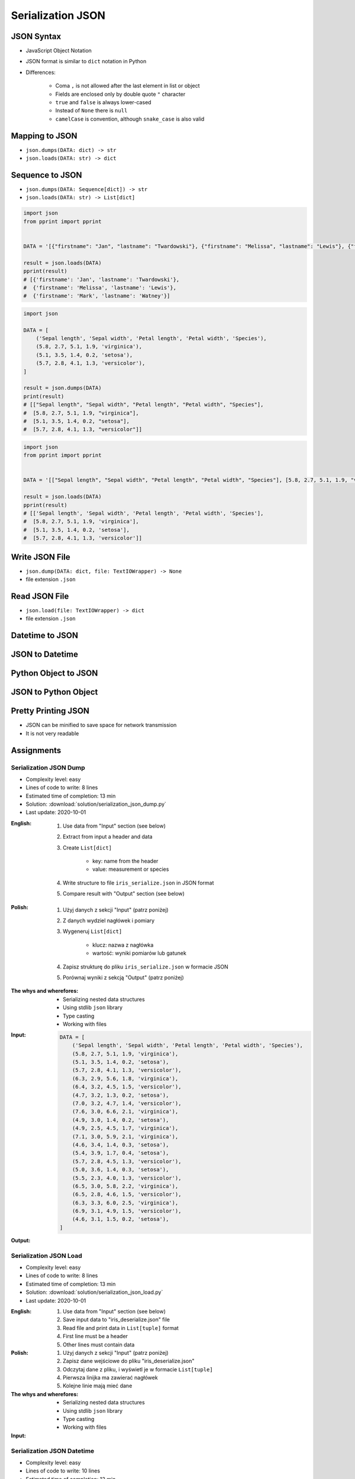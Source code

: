******************
Serialization JSON
******************


JSON Syntax
===========
* JavaScript Object Notation
* JSON format is similar to ``dict`` notation in Python
* Differences:

    * Coma ``,`` is not allowed after the last element in list or object
    * Fields are enclosed only by double quote ``"`` character
    * ``true`` and ``false`` is always lower-cased
    * Instead of ``None`` there is ``null``
    * ``camelCase`` is convention, although ``snake_case`` is also valid

.. code-block:: json
    :caption: Example JSON file

    [
        {"sepalLength": 5.1, "sepalWidth": 3.5, "petalLength": 1.4, "petalWidth": 0.2, "species": "setosa"},
        {"sepalLength": 4.9, "sepalWidth": 3.0, "petalLength": 1.4, "petalWidth": 0.2, "species": "setosa"},
        {"sepalLength": false, "sepalWidth": true, "petalLength": null, "petalWidth": 0.2, "species": null}
    ]

.. code-block:: json
    :caption: JSON or Python ``List[dict]``?

    [
        {"firstname": "Jan", "lastname": "Twardowski", "addresses": [
            {"street": "Kamienica Pod św. Janem Kapistranem", "city": "Kraków", "post_code": "31-008", "region": "Małopolskie", "country": "Poland"}]},

        {"firstname": "José", "lastname": "Jiménez", "addresses": [
            {"street": "2101 E NASA Pkwy", "city": "Houston", "post_code": 77058, "region": "Texas", "country": "USA"},
            {"street": "", "city": "Kennedy Space Center", "post_code": 32899, "region": "Florida", "country": "USA"}]},

        {"firstname": "Mark", "lastname": "Watney", "addresses": [
            {"street": "4800 Oak Grove Dr", "city": "Pasadena", "post_code": 91109, "region": "California", "country": "USA"},
            {"street": "2825 E Ave P", "city": "Palmdale", "post_code": 93550, "region": "California", "country": "USA"}]},

        {"firstname": "Иван", "lastname": "Иванович", "addresses": [
            {"street": "", "city": "Космодро́м Байкону́р", "post_code": "", "region": "Кызылординская область", "country": "Қазақстан"},
            {"street": "", "city": "Звёздный городо́к", "post_code": 141160, "region": "Московская область", "country": "Россия"}]},

        {"firstname": "Melissa", "lastname": "Lewis", "addresses": []},

        {"firstname": "Alex", "lastname": "Vogel", "addresses": [
            {"street": "Linder Hoehe", "city": "Köln", "post_code": 51147, "region": "North Rhine-Westphalia", "country": "Germany"}]}
    ]


Mapping to JSON
===============
* ``json.dumps(DATA: dict) -> str``
* ``json.loads(DATA: str) -> dict``

.. code-block:: python
    :caption: Serializing mapping to JSON

    import json


    DATA = {
        'firstname': 'Jan',
        'lastname': 'Twardowski'}

    result = json.dumps(DATA)
    print(result)
    # '{"firstname": "Jan", "lastname": "Twardowski"}'

.. code-block:: python
    :caption: Deserializing mapping from JSON

    import json


    DATA = '{"firstname": "Jan", "lastname": "Twardowski"}'

    result = json.loads(DATA)
    print(result)
    # {'firstname': 'Jan',
    #  'lastname': 'Twardowski'}


Sequence to JSON
================
* ``json.dumps(DATA: Sequence[dict]) -> str``
* ``json.loads(DATA: str) -> List[dict]``

.. code-block:: python
    :caption: Serializing sequence to JSON

    import json


    DATA = [
        {'firstname': 'Jan', 'lastname': 'Twardowski'},
        {'firstname': 'Melissa', 'lastname': 'Lewis'},
        {'firstname': 'Mark', 'lastname': 'Watney'},
    ]

    result = json.dumps(DATA)
    print(result)
    # [{"firstname": "Jan", "lastname": "Twardowski"},
    #  {"firstname": "Melissa", "lastname": "Lewis"},
    #  {"firstname": "Mark", "lastname": "Watney"}]

.. code-block:: python

    import json
    from pprint import pprint


    DATA = '[{"firstname": "Jan", "lastname": "Twardowski"}, {"firstname": "Melissa", "lastname": "Lewis"}, {"firstname": "Mark", "lastname": "Watney"}]'

    result = json.loads(DATA)
    pprint(result)
    # [{'firstname': 'Jan', 'lastname': 'Twardowski'},
    #  {'firstname': 'Melissa', 'lastname': 'Lewis'},
    #  {'firstname': 'Mark', 'lastname': 'Watney'}]


.. code-block:: python

    import json

    DATA = [
        ('Sepal length', 'Sepal width', 'Petal length', 'Petal width', 'Species'),
        (5.8, 2.7, 5.1, 1.9, 'virginica'),
        (5.1, 3.5, 1.4, 0.2, 'setosa'),
        (5.7, 2.8, 4.1, 1.3, 'versicolor'),
    ]

    result = json.dumps(DATA)
    print(result)
    # [["Sepal length", "Sepal width", "Petal length", "Petal width", "Species"],
    #  [5.8, 2.7, 5.1, 1.9, "virginica"],
    #  [5.1, 3.5, 1.4, 0.2, "setosa"],
    #  [5.7, 2.8, 4.1, 1.3, "versicolor"]]

.. code-block:: python

    import json
    from pprint import pprint


    DATA = '[["Sepal length", "Sepal width", "Petal length", "Petal width", "Species"], [5.8, 2.7, 5.1, 1.9, "virginica"], [5.1, 3.5, 1.4, 0.2, "setosa"], [5.7, 2.8, 4.1, 1.3, "versicolor"]]'

    result = json.loads(DATA)
    pprint(result)
    # [['Sepal length', 'Sepal width', 'Petal length', 'Petal width', 'Species'],
    #  [5.8, 2.7, 5.1, 1.9, 'virginica'],
    #  [5.1, 3.5, 1.4, 0.2, 'setosa'],
    #  [5.7, 2.8, 4.1, 1.3, 'versicolor']]


Write JSON File
===============
* ``json.dump(DATA: dict, file: TextIOWrapper) -> None``
* file extension ``.json``

.. code-block:: python
    :caption: Serialize to JSON

    import json


    FILE = r'/tmp/json-dump.json'
    DATA = {
        'firstname': 'Jan',
        'lastname': 'Twardowski'}

    with open(FILE, mode='w') as file:
        json.dump(DATA, file)

    # {"firstname": "Jan", "lastname": "Twardowski"}


Read JSON File
==============
* ``json.load(file: TextIOWrapper) -> dict``
* file extension ``.json``

.. code-block:: python
    :caption: Serialize to JSON

    import json


    FILE = r'/tmp/json-loads.json'


    with open(FILE) as file:
        result = json.load(file)

    # {'firstname': 'Jan', 'lastname': 'Twardowski'}


Datetime to JSON
================
.. code-block:: python
    :caption: Exception during encoding datetime

    from datetime import datetime, date
    import json


    DATA = {
        'name': 'Jan Twardowski',
        'date': date(1961, 4, 12),
        'datetime': datetime(1969, 7, 21, 2, 56, 15),
    }

    result = json.dumps(DATA)
    # TypeError: Object of type date is not JSON serializable

.. code-block:: python
    :caption: Encoding ``datetime`` and ``date``. Encoder will be used, when standard procedure fails

    from datetime import datetime, date
    import json


    DATA = {
        'name': 'Jan Twardowski',
        'date': date(1961, 4, 12),
        'datetime': datetime(1969, 7, 21, 2, 56, 15),
    }


    class JSONDatetimeEncoder(json.JSONEncoder):
        def default(self, value):
            if isinstance(value, datetime):
                return value.strftime('%Y-%m-%dT%H:%M:%S.%fZ')
            if isinstance(value, date):
                return value.strftime('%Y-%m-%d')


    result = json.dumps(DATA, cls=JSONDatetimeEncoder)
    print(result)
    # '{"name": "Jan Twardowski", "date": "1961-04-12", "datetime": "1969-07-21T02:56:15.000Z"}'

JSON to Datetime
================
.. code-block:: python
    :caption: Simple loading returns ``str`` not ``datetime`` or ``date``

    import json
    from pprint import pprint


    DATA = '{"name": "Jan Twardowski", "date": "1961-04-12", "datetime": "1969-07-21T02:56:15.000Z"}'

    result = json.loads(DATA)
    pprint(result)
    # {'date': '1961-04-12',
    #  'datetime': '1969-07-21T02:56:15.000Z',
    #  'name': 'Jan Twardowski'}

.. code-block:: python
    :caption: Decoding ``datetime`` and ``date``

    from datetime import datetime, timezone
    import json
    from pprint import pprint


    DATA = '{"name": "Jan Twardowski", "date": "1961-04-12", "datetime": "1969-07-21T02:56:15.000Z"}'


    class JSONDatetimeDecoder(json.JSONDecoder):
        DATE_FIELDS = ['date', 'date_of_birth']
        DATETIME_FIELDS = ['datetime']

        def __init__(self):
            super().__init__(object_hook=self.default)

        def default(self, result: dict) -> dict:
            for field, value in result.items():

                if field in self.DATE_FIELDS:
                    value = datetime.strptime(value, '%Y-%m-%d').date()

                if field in self.DATETIME_FIELDS:
                    value = datetime.strptime(value, '%Y-%m-%dT%H:%M:%S.%fZ').replace(tzinfo=timezone.utc)

                result[field] = value
            return result


    result = json.loads(DATA, cls=JSONDatetimeDecoder)
    pprint(result)
    # {'date': datetime.date(1961, 4, 12),
    #  'datetime': datetime.datetime(1969, 7, 21, 2, 56, 15, tzinfo=datetime.timezone.utc),
    #  'name': 'Jan Twardowski'}


Python Object to JSON
=====================
.. code-block:: python
    :caption: Encoding nested objects with relations to JSON

    import json


    class Astronaut:
        def __init__(self, name, missions=()):
            self.name = name
            self.missions = missions


    class Mission:
        def __init__(self, year, name):
            self.year = year
            self.name = name


    CREW = [
        Astronaut('Melissa Lewis'),
        Astronaut('Mark Watney', missions=(
            Mission(2035, 'Ares 3'))),
        Astronaut('Jan Twardowski', missions=(
            Mission(1969, 'Apollo 18'),
            Mission(2024, 'Artemis 3'))),
    ]


    class JSONObjectEncoder(json.JSONEncoder):
        def default(self, obj):
            result = obj.__dict__
            result['__class_name__'] = obj.__class__.__name__
            return result


    result = json.dumps(CREW, cls=JSONObjectEncoder, sort_keys=True, indent=2)
    print(result)
    # [{"__class_name__": "Astronaut", "name": "Melissa Lewis", "missions": []},
    #  {"__class_name__": "Astronaut", "name": "Mark Watney", "missions": [
    #       {"__class_name__": "Mission", "name": "Ares 3", "year": 2035}]},
    #  {"__class_name__": "Astronaut", "name": "Jan Twardowski", "missions": [
    #       {"__class_name__": "Mission", "name": "Apollo 18", "year": 1969},
    #       {"__class_name__": "Mission", "name": "Artemis 3", "year": 2024}]}]


JSON to Python Object
=====================
.. code-block:: python
    :caption:  Encoding nested objects with relations to JSON

    import json
    import sys

    DATA = """[{"__class_name__": "Astronaut", "missions": [], "name": "Melissa Lewis"}, {"__class_name__": "Astronaut",
    "missions": {"__class_name__": "Mission", "name": "Ares 3", "year": 2035}, "name": "Mark Watney"}, {"__class_name__":
    "Astronaut", "missions": [{"__class_name__": "Mission", "name": "Apollo 18", "year": 1969}, {"__class_name__": "Mission",
    "name": "Artemis 3", "year": 2024}], "name": "Jan Twardowski"}]"""


    class Astronaut:
        def __init__(self, name, missions=()):
            self.name = name
            self.missions = missions

        def __repr__(self):
            return f'\nAstronaut(name="{self.name}", missions={self.missions})'


    class Mission:
        def __init__(self, year, name):
            self.year = year
            self.name = name

        def __repr__(self):
            return f'\n\tMission(year={self.year}, name="{self.name}")'


    class JSONObjectDecoder(json.JSONDecoder):
        def __init__(self):
            super().__init__(object_hook=self.default)

        def default(self, obj):
            class_name = obj.pop('__class_name__')
            cls = getattr(sys.modules[__name__], class_name)
            return cls(**obj)


    result = json.loads(DATA, cls=JSONObjectDecoder)
    print(result)
    # [
    # Astronaut(name="Melissa Lewis", missions=[]),
    # Astronaut(name="Mark Watney", missions=
    #     Mission(year=2035, name="Ares 3")),
    # Astronaut(name="Jan Twardowski", missions=[
    #     Mission(year=1969, name="Apollo 18"),
    #     Mission(year=2024, name="Artemis 3")])]


Pretty Printing JSON
====================
* JSON can be minified to save space for network transmission
* It is not very readable

.. code-block:: console
    :caption: Minified JSON file

    $ DATA='https://raw.githubusercontent.com/AstroMatt/book-python/master/stdlib/serialization/data/iris.json'
    $ curl $DATA
    [{"sepalLength":5.1,"sepalWidth":3.5,"petalLength":1.4,"petalWidth":0.2,"species":"setosa"},{"sepalLength":4.9,"sepalWidth":3,"petalLength":1.4,"petalWidth":0.2,"species":"setosa"},{"sepalLength":4.7,"sepalWidth":3.2,"petalLength":1.3,"petalWidth":0.2,"species":"setosa"},{"sepalLength":4.6,"sepalWidth":3.1,"petalLength":1.5,"petalWidth":0.2,"species":"setosa"},{"sepalLength":5,"sepalWidth":3.6,"petalLength":1.4,"petalWidth":0.2,"species":"setosa"},{"sepalLength":5.4,"sepalWidth":3.9,"petalLength":1.7,"petalWidth":0.4,"species":"setosa"},{"sepalLength":4.6,"sepalWidth":3.4,"petalLength":1.4,"petalWidth":0.3,"species":"setosa"},{"sepalLength":5,"sepalWidth":3.4,"petalLength":1.5,"petalWidth":0.2,"species":"setosa"},{"sepalLength":4.4,"sepalWidth":2.9,"petalLength":1.4,"petalWidth":0.2,"species":"setosa"},{"sepalLength":4.9,"sepalWidth":3.1,"petalLength":1.5,"petalWidth":0.1,"species":"setosa"},{"sepalLength":7,"sepalWidth":3.2,"petalLength":4.7,"petalWidth":1.4,"species":"versicolor"},{"sepalLength":6.4,"sepalWidth":3.2,"petalLength":4.5,"petalWidth":1.5,"species":"versicolor"},{"sepalLength":6.9,"sepalWidth":3.1,"petalLength":4.9,"petalWidth":1.5,"species":"versicolor"},{"sepalLength":5.5,"sepalWidth":2.3,"petalLength":4,"petalWidth":1.3,"species":"versicolor"},{"sepalLength":6.5,"sepalWidth":2.8,"petalLength":4.6,"petalWidth":1.5,"species":"versicolor"},{"sepalLength":5.7,"sepalWidth":2.8,"petalLength":4.5,"petalWidth":1.3,"species":"versicolor"},{"sepalLength":6.3,"sepalWidth":3.3,"petalLength":4.7,"petalWidth":1.6,"species":"versicolor"},{"sepalLength":4.9,"sepalWidth":2.4,"petalLength":3.3,"petalWidth":1,"species":"versicolor"},{"sepalLength":6.6,"sepalWidth":2.9,"petalLength":4.6,"petalWidth":1.3,"species":"versicolor"},{"sepalLength":5.2,"sepalWidth":2.7,"petalLength":3.9,"petalWidth":1.4,"species":"versicolor"},{"sepalLength":6.3,"sepalWidth":3.3,"petalLength":6,"petalWidth":2.5,"species":"virginica"},{"sepalLength":5.8,"sepalWidth":2.7,"petalLength":5.1,"petalWidth":1.9,"species":"virginica"},{"sepalLength":7.1,"sepalWidth":3,"petalLength":5.9,"petalWidth":2.1,"species":"virginica"},{"sepalLength":6.3,"sepalWidth":2.9,"petalLength":5.6,"petalWidth":1.8,"species":"virginica"},{"sepalLength":6.5,"sepalWidth":3,"petalLength":5.8,"petalWidth":2.2,"species":"virginica"},{"sepalLength":7.6,"sepalWidth":3,"petalLength":6.6,"petalWidth":2.1,"species":"virginica"},{"sepalLength":4.9,"sepalWidth":2.5,"petalLength":4.5,"petalWidth":1.7,"species":"virginica"},{"sepalLength":7.3,"sepalWidth":2.9,"petalLength":6.3,"petalWidth":1.8,"species":"virginica"},{"sepalLength":6.7,"sepalWidth":2.5,"petalLength":5.8,"petalWidth":1.8,"species":"virginica"},{"sepalLength":7.2,"sepalWidth":3.6,"petalLength":6.1,"petalWidth":2.5,"species":"virginica"}]

.. code-block:: console
    :caption: Pretty Printing JSON

    $ DATA='https://raw.githubusercontent.com/AstroMatt/book-python/master/stdlib/serialization/data/iris.json'
    $ curl $DATA |python -m json.tool
    [
        {
            "petalLength": 1.4,
            "petalWidth": 0.2,
            "sepalLength": 5.1,
            "sepalWidth": 3.5,
            "species": "setosa"
        },
        {
            "petalLength": 1.4,
            "petalWidth": 0.2,
            "sepalLength": 4.9,
            "sepalWidth": 3,
            "species": "setosa"
        },
    ...

.. code-block:: console
    :caption: ``json.tool`` checks JSON syntax validity

    $ echo '{"sepalLength":5.1,"sepalWidth":3.5,}' | python -m json.tool
    Expecting property name enclosed in double quotes: line 1 column 37 (char 36)


Assignments
===========

Serialization JSON Dump
-----------------------
* Complexity level: easy
* Lines of code to write: 8 lines
* Estimated time of completion: 13 min
* Solution: :download:`solution/serialization_json_dump.py`
* Last update: 2020-10-01

:English:
    #. Use data from "Input" section (see below)
    #. Extract from input a header and data
    #. Create ``List[dict]``

        * key: name from the header
        * value: measurement or species

    #. Write structure to file ``iris_serialize.json`` in JSON format
    #. Compare result with "Output" section (see below)

:Polish:
    #. Użyj danych z sekcji "Input" (patrz poniżej)
    #. Z danych wydziel nagłówek i pomiary
    #. Wygeneruj ``List[dict]``

        * klucz: nazwa z nagłówka
        * wartość: wyniki pomiarów lub gatunek

    #. Zapisz strukturę do pliku ``iris_serialize.json`` w formacie JSON
    #. Porównaj wyniki z sekcją "Output" (patrz poniżej)

:The whys and wherefores:
    * Serializing nested data structures
    * Using stdlib ``json`` library
    * Type casting
    * Working with files

:Input:
    .. code-block:: python

        DATA = [
            ('Sepal length', 'Sepal width', 'Petal length', 'Petal width', 'Species'),
            (5.8, 2.7, 5.1, 1.9, 'virginica'),
            (5.1, 3.5, 1.4, 0.2, 'setosa'),
            (5.7, 2.8, 4.1, 1.3, 'versicolor'),
            (6.3, 2.9, 5.6, 1.8, 'virginica'),
            (6.4, 3.2, 4.5, 1.5, 'versicolor'),
            (4.7, 3.2, 1.3, 0.2, 'setosa'),
            (7.0, 3.2, 4.7, 1.4, 'versicolor'),
            (7.6, 3.0, 6.6, 2.1, 'virginica'),
            (4.9, 3.0, 1.4, 0.2, 'setosa'),
            (4.9, 2.5, 4.5, 1.7, 'virginica'),
            (7.1, 3.0, 5.9, 2.1, 'virginica'),
            (4.6, 3.4, 1.4, 0.3, 'setosa'),
            (5.4, 3.9, 1.7, 0.4, 'setosa'),
            (5.7, 2.8, 4.5, 1.3, 'versicolor'),
            (5.0, 3.6, 1.4, 0.3, 'setosa'),
            (5.5, 2.3, 4.0, 1.3, 'versicolor'),
            (6.5, 3.0, 5.8, 2.2, 'virginica'),
            (6.5, 2.8, 4.6, 1.5, 'versicolor'),
            (6.3, 3.3, 6.0, 2.5, 'virginica'),
            (6.9, 3.1, 4.9, 1.5, 'versicolor'),
            (4.6, 3.1, 1.5, 0.2, 'setosa'),
        ]

:Output:
    .. code-block:: python
        :caption: Output

        result: List[dict] = [
            {'Sepal length': 5.8, 'Sepal width': 2.7, 'Petal length': 5.1, 'Petal width': 1.9, 'Species': 'virginica'},
            {'Sepal length': 5.1, 'Sepal width': 3.5, 'Petal length': 1.4, 'Petal width': 0.2, 'Species': 'setosa'},
            {'Sepal length': 5.7, 'Sepal width': 2.8, 'Petal length': 4.1, 'Petal width': 1.3, 'Species': 'versicolor'},
            ...
        ]

Serialization JSON Load
-----------------------
* Complexity level: easy
* Lines of code to write: 8 lines
* Estimated time of completion: 13 min
* Solution: :download:`solution/serialization_json_load.py`
* Last update: 2020-10-01

:English:
    #. Use data from "Input" section (see below)
    #. Save input data to "iris_deserialize.json" file
    #. Read file and print data in ``List[tuple]`` format
    #. First line must be a header
    #. Other lines must contain data

:Polish:
    #. Użyj danych z sekcji "Input" (patrz poniżej)
    #. Zapisz dane wejściowe do pliku "iris_deserialize.json"
    #. Odczytaj dane z pliku, i wyświetl je w formacie ``List[tuple]``
    #. Pierwsza linijka ma zawierać nagłówek
    #. Kolejne linie mają mieć dane

:The whys and wherefores:
    * Serializing nested data structures
    * Using stdlib ``json`` library
    * Type casting
    * Working with files

:Input:
    .. literalinclude:: data/iris.json
        :language: json

Serialization JSON Datetime
---------------------------
* Complexity level: easy
* Lines of code to write: 10 lines
* Estimated time of completion: 13 min
* Solution: :download:`solution/serialization_json_datetime.py`
* Last update: 2020-10-01

:English:
    #. Use data from "Input" section (see below)
    #. Save data to file in JSON format
    #. Read data from file
    #. Recreate data structure

:Polish:
    #. Użyj danych z sekcji "Input" (patrz poniżej)
    #. Zapisz dane do pliku w formacie JSON
    #. Odczytaj dane z pliku
    #. Odtwórz strukturę danych

:The whys and wherefores:
    * Serializing nested data structures
    * Using stdlib ``json`` library
    * Serialize and deserialize ``date`` and ``datetime`` objects

:Input:
    .. code-block:: python

        from datetime import datetime, date


        DATA = {
            "astronaut": {
                "date": date(1961, 4, 12),
                "person": "jose.jimenez@nasa.gov"
            },
            "flight": [
                {"datetime": datetime(1969, 7, 21, 2, 56, 15), "action": "landing"}
            ]
        }

Serialization JSON Object
-------------------------
* Complexity level: medium
* Lines of code to write: 15 lines
* Estimated time of completion: 13 min
* Solution: :download:`solution/serialization_json_object.py`
* Last update: 2020-10-01

:English:
    #. Use data from "Input" section (see below)
    #. Convert from JSON format to Python
    #. Create classes ``Setosa``, ``Virginica``, ``Versicolor`` representing data
    #. Reading file create instances of those classes based on value in field "species"

:Polish:
    #. Użyj danych z sekcji "Input" (patrz poniżej)
    #. Przekonwertuj dane z JSON do Python
    #. Stwórz klasy ``Setosa``, ``Virginica``, ``Versicolor`` reprezentujące dane
    #. Czytając plik twórz obiekty powyższych klas w zależności od wartości pola "species"

:The whys and wherefores:
    * Serializing nested data structures
    * Using stdlib ``json`` library
    * Serialize and deserialize objects

:Input:
    .. code-block:: json

        [
            {"sepalLength": 5.0, "sepalWidth": 3.6, "petalLength": 1.4, "petalWidth": 0.2, "species": "setosa"},
            {"sepalLength": 4.9, "sepalWidth": 3.1, "petalLength": 1.5, "petalWidth": 0.1, "species": "setosa"},
            {"sepalLength": 4.9, "sepalWidth": 3.0, "petalLength": 1.4, "petalWidth": 0.2, "species": "setosa"},
            {"sepalLength": 7.0, "sepalWidth": 3.2, "petalLength": 4.7, "petalWidth": 1.4, "species": "versicolor"},
            {"sepalLength": 4.6, "sepalWidth": 3.1, "petalLength": 1.5, "petalWidth": 0.2, "species": "setosa"},
            {"sepalLength": 6.5, "sepalWidth": 3.0, "petalLength": 5.8, "petalWidth": 2.2, "species": "virginica"},
            {"sepalLength": 7.1, "sepalWidth": 3.0, "petalLength": 5.9, "petalWidth": 2.1, "species": "virginica"},
            {"sepalLength": 6.7, "sepalWidth": 2.5, "petalLength": 5.8, "petalWidth": 1.8, "species": "virginica"},
            {"sepalLength": 5.2, "sepalWidth": 2.7, "petalLength": 3.9, "petalWidth": 1.4, "species": "versicolor"},
            {"sepalLength": 5.0, "sepalWidth": 3.4, "petalLength": 1.5, "petalWidth": 0.2, "species": "setosa"},
            {"sepalLength": 4.9, "sepalWidth": 2.4, "petalLength": 3.3, "petalWidth": 1.0, "species": "versicolor"},
            {"sepalLength": 6.5, "sepalWidth": 2.8, "petalLength": 4.6, "petalWidth": 1.5, "species": "versicolor"},
            {"sepalLength": 5.4, "sepalWidth": 3.9, "petalLength": 1.7, "petalWidth": 0.4, "species": "setosa"},
            {"sepalLength": 6.3, "sepalWidth": 3.3, "petalLength": 4.7, "petalWidth": 1.6, "species": "versicolor"},
            {"sepalLength": 6.4, "sepalWidth": 3.2, "petalLength": 4.5, "petalWidth": 1.5, "species": "versicolor"},
            {"sepalLength": 6.6, "sepalWidth": 2.9, "petalLength": 4.6, "petalWidth": 1.3, "species": "versicolor"},
            {"sepalLength": 5.8, "sepalWidth": 2.7, "petalLength": 5.1, "petalWidth": 1.9, "species": "virginica"},
            {"sepalLength": 6.3, "sepalWidth": 2.9, "petalLength": 5.6, "petalWidth": 1.8, "species": "virginica"},
            {"sepalLength": 7.6, "sepalWidth": 3.0, "petalLength": 6.6, "petalWidth": 2.1, "species": "virginica"},
            {"sepalLength": 5.1, "sepalWidth": 3.5, "petalLength": 1.4, "petalWidth": 0.2, "species": "setosa"},
            {"sepalLength": 7.3, "sepalWidth": 2.9, "petalLength": 6.3, "petalWidth": 1.8, "species": "virginica"},
            {"sepalLength": 4.7, "sepalWidth": 3.2, "petalLength": 1.3, "petalWidth": 0.2, "species": "setosa"},
            {"sepalLength": 6.9, "sepalWidth": 3.1, "petalLength": 4.9, "petalWidth": 1.5, "species": "versicolor"},
            {"sepalLength": 7.2, "sepalWidth": 3.6, "petalLength": 6.1, "petalWidth": 2.5, "species": "virginica"},
            {"sepalLength": 4.4, "sepalWidth": 2.9, "petalLength": 1.4, "petalWidth": 0.2, "species": "setosa"},
            {"sepalLength": 5.5, "sepalWidth": 2.3, "petalLength": 4.0, "petalWidth": 1.3, "species": "versicolor"},
            {"sepalLength": 4.6, "sepalWidth": 3.4, "petalLength": 1.4, "petalWidth": 0.3, "species": "setosa"},
            {"sepalLength": 6.3, "sepalWidth": 3.3, "petalLength": 6.0, "petalWidth": 2.5, "species": "virginica"},
            {"sepalLength": 4.9, "sepalWidth": 2.5, "petalLength": 4.5, "petalWidth": 1.7, "species": "virginica"},
            {"sepalLength": 5.7, "sepalWidth": 2.8, "petalLength": 4.5, "petalWidth": 1.3, "species": "versicolor"}
        ]

Serialization JSON HTTP
-----------------------
* Complexity level: hard
* Lines of code to write: 15 lines
* Estimated time of completion: 13 min
* Solution: :download:`solution/serialization_json_http.py`
* Last update: 2020-10-01

:English:
    #. Use ``requests`` library (requires installation)
    #. Download data from https://api.github.com/users
    #. Model data as class ``User``
    #. Iterate over records and create instances of this class
    #. Collect all instances to one list

:Polish:
    #. Użyj biblioteki ``requests`` (wymagana instalacja)
    #. Pobierz dane z https://api.github.com/users
    #. Zamodeluj dane za pomocą klasy ``User``
    #. Iterując po rekordach twórz instancje tej klasy
    #. Zbierz wszystkie instancje do jednej listy

:The whys and wherefores:
    * Serializing nested data structures
    * Using stdlib ``json`` library
    * Serialize and deserialize nested objects
    * Model data from API
